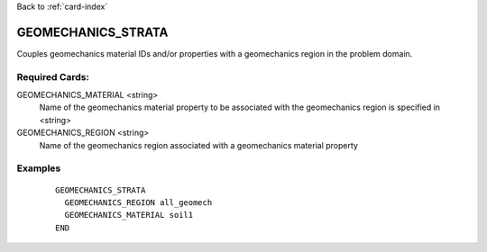 Back to :ref:`card-index`

.. _geomechanics-strata-card:

GEOMECHANICS_STRATA
===================
Couples geomechanics material IDs and/or properties with a geomechanics region
in the problem domain.

Required Cards:
---------------
GEOMECHANICS_MATERIAL <string>
  Name of the geomechanics material property to be associated with the geomechanics region is specified in <string>

GEOMECHANICS_REGION <string>
  Name of the geomechanics region associated with a geomechanics material property

Examples
--------

 ::



    GEOMECHANICS_STRATA
      GEOMECHANICS_REGION all_geomech
      GEOMECHANICS_MATERIAL soil1
    END

